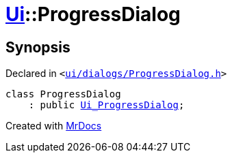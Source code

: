 [#Ui-ProgressDialog]
= xref:Ui.adoc[Ui]::ProgressDialog
:relfileprefix: ../
:mrdocs:


== Synopsis

Declared in `&lt;https://github.com/PrismLauncher/PrismLauncher/blob/develop/launcher/ui/dialogs/ProgressDialog.h#L52[ui&sol;dialogs&sol;ProgressDialog&period;h]&gt;`

[source,cpp,subs="verbatim,replacements,macros,-callouts"]
----
class ProgressDialog
    : public xref:Ui_ProgressDialog.adoc[Ui&lowbar;ProgressDialog];
----






[.small]#Created with https://www.mrdocs.com[MrDocs]#
